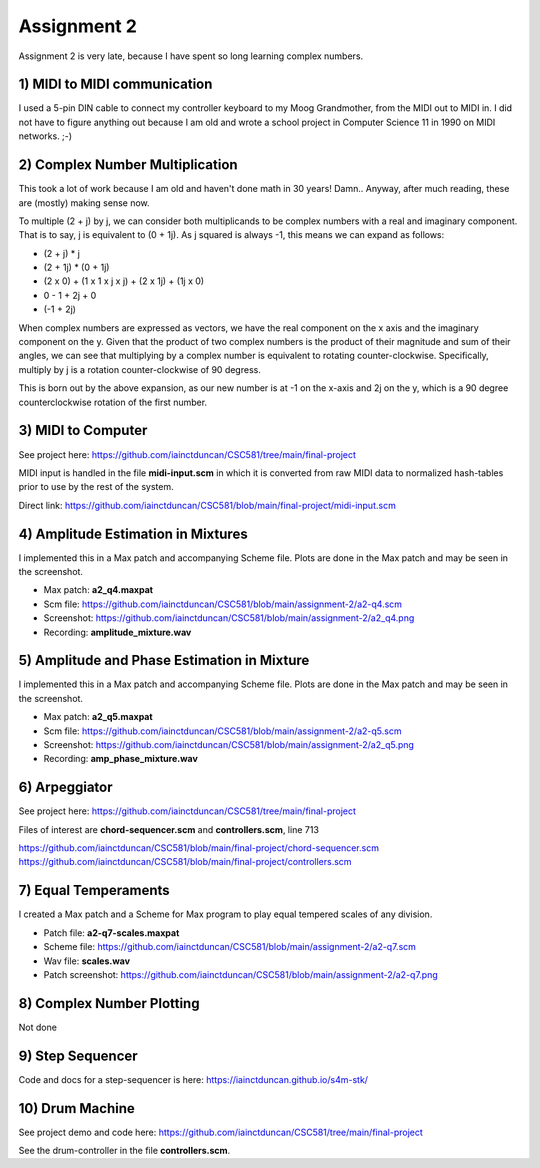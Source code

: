 Assignment 2
=============
Assignment 2 is very late, because I have spent so long learning complex numbers. 


**1)** MIDI to MIDI communication
---------------------------------
I used a 5-pin DIN cable to connect my controller keyboard to my Moog Grandmother,
from the MIDI out to MIDI in. I did not have to figure anything out because I am old and
wrote a school project in Computer Science 11 in 1990 on MIDI networks. ;-)


**2)** Complex Number Multiplication
------------------------------------
This took a lot of work because I am old and haven't done math in 30 years! Damn..
Anyway, after much reading, these are (mostly) making sense now.

To multiple (2 + j) by j, we can consider both multiplicands to be complex numbers with a real
and imaginary component. That is to say, j is equivalent to (0 + 1j).
As j squared is always -1, this means we can expand as follows:

* (2 + j) * j
* (2 + 1j) * (0 + 1j)
* (2 x 0) + (1 x 1 x j x j) + (2 x 1j) + (1j x 0)
* 0 - 1 + 2j + 0
* (-1 + 2j)

When complex numbers are expressed as vectors, we have the real component on the x axis
and the imaginary component on the y. Given that the product of two complex
numbers is the product of their magnitude and sum of their angles, we can see that
multiplying by a complex number is equivalent to rotating counter-clockwise.
Specifically, multiply by j is a rotation counter-clockwise of 90 degress.

This is born out by the above expansion, as our new number is at -1 on the x-axis
and 2j on the y, which is a 90 degree counterclockwise rotation of the first number.


**3)** MIDI to Computer
-----------------------
See project here: https://github.com/iainctduncan/CSC581/tree/main/final-project

MIDI input is handled in the file **midi-input.scm** in which it is converted from
raw MIDI data to normalized hash-tables prior to use by the rest of the system.

Direct link: https://github.com/iainctduncan/CSC581/blob/main/final-project/midi-input.scm

**4)** Amplitude Estimation in Mixtures 
---------------------------------------
I implemented this in a Max patch and accompanying Scheme file.
Plots are done in the Max patch and may be seen in the screenshot.

* Max patch: **a2_q4.maxpat**
* Scm file: https://github.com/iainctduncan/CSC581/blob/main/assignment-2/a2-q4.scm
* Screenshot: https://github.com/iainctduncan/CSC581/blob/main/assignment-2/a2_q4.png
* Recording: **amplitude_mixture.wav**

**5)** Amplitude and Phase Estimation in Mixture 
------------------------------------------------
I implemented this in a Max patch and accompanying Scheme file.
Plots are done in the Max patch and may be seen in the screenshot.

* Max patch: **a2_q5.maxpat**
* Scm file: https://github.com/iainctduncan/CSC581/blob/main/assignment-2/a2-q5.scm
* Screenshot: https://github.com/iainctduncan/CSC581/blob/main/assignment-2/a2_q5.png
* Recording: **amp_phase_mixture.wav**

**6**) Arpeggiator
--------------------------
See project here: https://github.com/iainctduncan/CSC581/tree/main/final-project

Files of interest are **chord-sequencer.scm** and **controllers.scm**, line 713

https://github.com/iainctduncan/CSC581/blob/main/final-project/chord-sequencer.scm
https://github.com/iainctduncan/CSC581/blob/main/final-project/controllers.scm

**7)** Equal Temperaments
--------------------------
I created a Max patch and a Scheme for Max program to play equal tempered scales of any division.

* Patch file: **a2-q7-scales.maxpat**
* Scheme file:  https://github.com/iainctduncan/CSC581/blob/main/assignment-2/a2-q7.scm 
* Wav file: **scales.wav**
* Patch screenshot: https://github.com/iainctduncan/CSC581/blob/main/assignment-2/a2-q7.png 

**8**) Complex Number Plotting
------------------------------
Not done

**9**) Step Sequencer
------------------------------
Code and docs for a step-sequencer is here:
https://iainctduncan.github.io/s4m-stk/

**10**) Drum Machine
------------------------------
See project demo and code here:
https://github.com/iainctduncan/CSC581/tree/main/final-project

See the drum-controller in the file **controllers.scm**.




